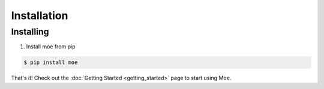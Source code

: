 ############
Installation
############

.. _Installation Guide:

**********
Installing
**********

#. Install moe from pip

.. code-block:: bash

    $ pip install moe

That's it! Check out the :doc:`Getting Started <getting_started>` page to start using Moe.
